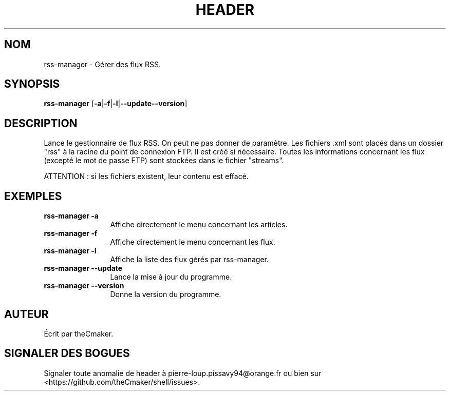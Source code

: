 .TH HEADER 1 "Aout 2013" "theCmaker's manpages 1.0" Commandes
.SH NOM
rss-manager \- Gérer des flux RSS.
.SH SYNOPSIS
\fBrss-manager\fP [\fB\-a\fP|\fB\-f\fP|\fB\-l\fP|\fB\--update\fP\|\fB\--version\fP\|]
.SH DESCRIPTION
.\" Add any additional description here
.PP
Lance le gestionnaire de flux RSS.
On peut ne pas donner de paramètre.
Les fichiers .xml sont placés dans un dossier "rss" à la racine du point de connexion FTP. Il est créé si nécessaire.
Toutes les informations concernant les flux (excepté le mot de passe FTP) sont stockées dans le fichier "streams".
.PP
ATTENTION : si les fichiers existent, leur contenu est effacé.
.SH EXEMPLES
.TP  \w'rss-manager\ 'u
\fBrss-manager \-a\fP
Affiche directement le menu concernant les articles.
.TP 
\fBrss-manager \-f\fP
Affiche directement le menu concernant les flux.
.TP 
\fBrss-manager \-l\fP
Affiche la liste des flux gérés par rss-manager.
.TP 
\fBrss-manager\ \-\-update\fP
Lance la mise à jour du programme.
.TP 
\fBrss-manager\ \-\-version\fP
Donne la version du programme.
.SH AUTEUR
Écrit par theCmaker.
.SH "SIGNALER DES BOGUES"
Signaler toute anomalie de header à pierre-loup.pissavy94@orange.fr
ou bien sur <https://github.com/theCmaker/shell/issues>.
